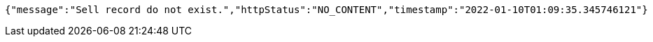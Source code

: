[source,options="nowrap"]
----
{"message":"Sell record do not exist.","httpStatus":"NO_CONTENT","timestamp":"2022-01-10T01:09:35.345746121"}
----